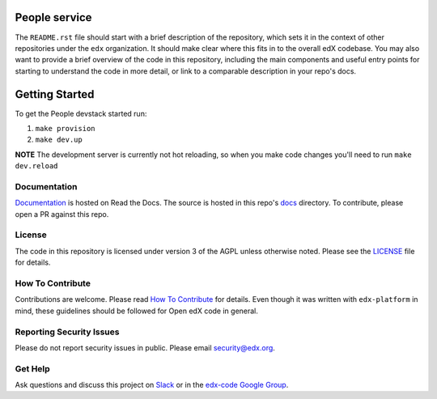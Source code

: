 People service  |Travis|_ |Codecov|_
===================================================
.. |Travis| image:: https://travis-ci.org/edx/people.svg?branch=master
.. _Travis: https://travis-ci.org/edx/people

.. |Codecov| image:: http://codecov.io/github/edx/people/coverage.svg?branch=master
.. _Codecov: http://codecov.io/github/edx/people?branch=master

The ``README.rst`` file should start with a brief description of the repository, which sets it in the context of other repositories under the ``edx`` organization. It should make clear where this fits in to the overall edX codebase. You may also want to provide a brief overview of the code in this repository, including the main components and useful entry points for starting to understand the code in more detail, or link to a comparable description in your repo's docs.


Getting Started
===============
To get the People devstack started run:

1. ``make provision``
2. ``make dev.up``

**NOTE** The development server is currently not hot reloading, so when you make code changes you'll need to run ``make dev.reload``

Documentation
-------------
.. |ReadtheDocs| image:: https://readthedocs.org/projects/people/badge/?version=latest
.. _ReadtheDocs: http://people.readthedocs.io/en/latest/

`Documentation <https://people.readthedocs.io/en/latest/>`_ is hosted on Read the Docs. The source is hosted in this repo's `docs <https://github.com/edx/people/tree/master/docs>`_ directory. To contribute, please open a PR against this repo.

License
-------

The code in this repository is licensed under version 3 of the AGPL unless otherwise noted. Please see the LICENSE_ file for details.

.. _LICENSE: https://github.com/edx/people/blob/master/LICENSE

How To Contribute
-----------------

Contributions are welcome. Please read `How To Contribute <https://github.com/edx/edx-platform/blob/master/CONTRIBUTING.rst>`_ for details. Even though it was written with ``edx-platform`` in mind, these guidelines should be followed for Open edX code in general.

Reporting Security Issues
-------------------------

Please do not report security issues in public. Please email security@edx.org.

Get Help
--------

Ask questions and discuss this project on `Slack <https://openedx.slack.com/messages/general/>`_ or in the `edx-code Google Group <https://groups.google.com/forum/#!forum/edx-code>`_.
